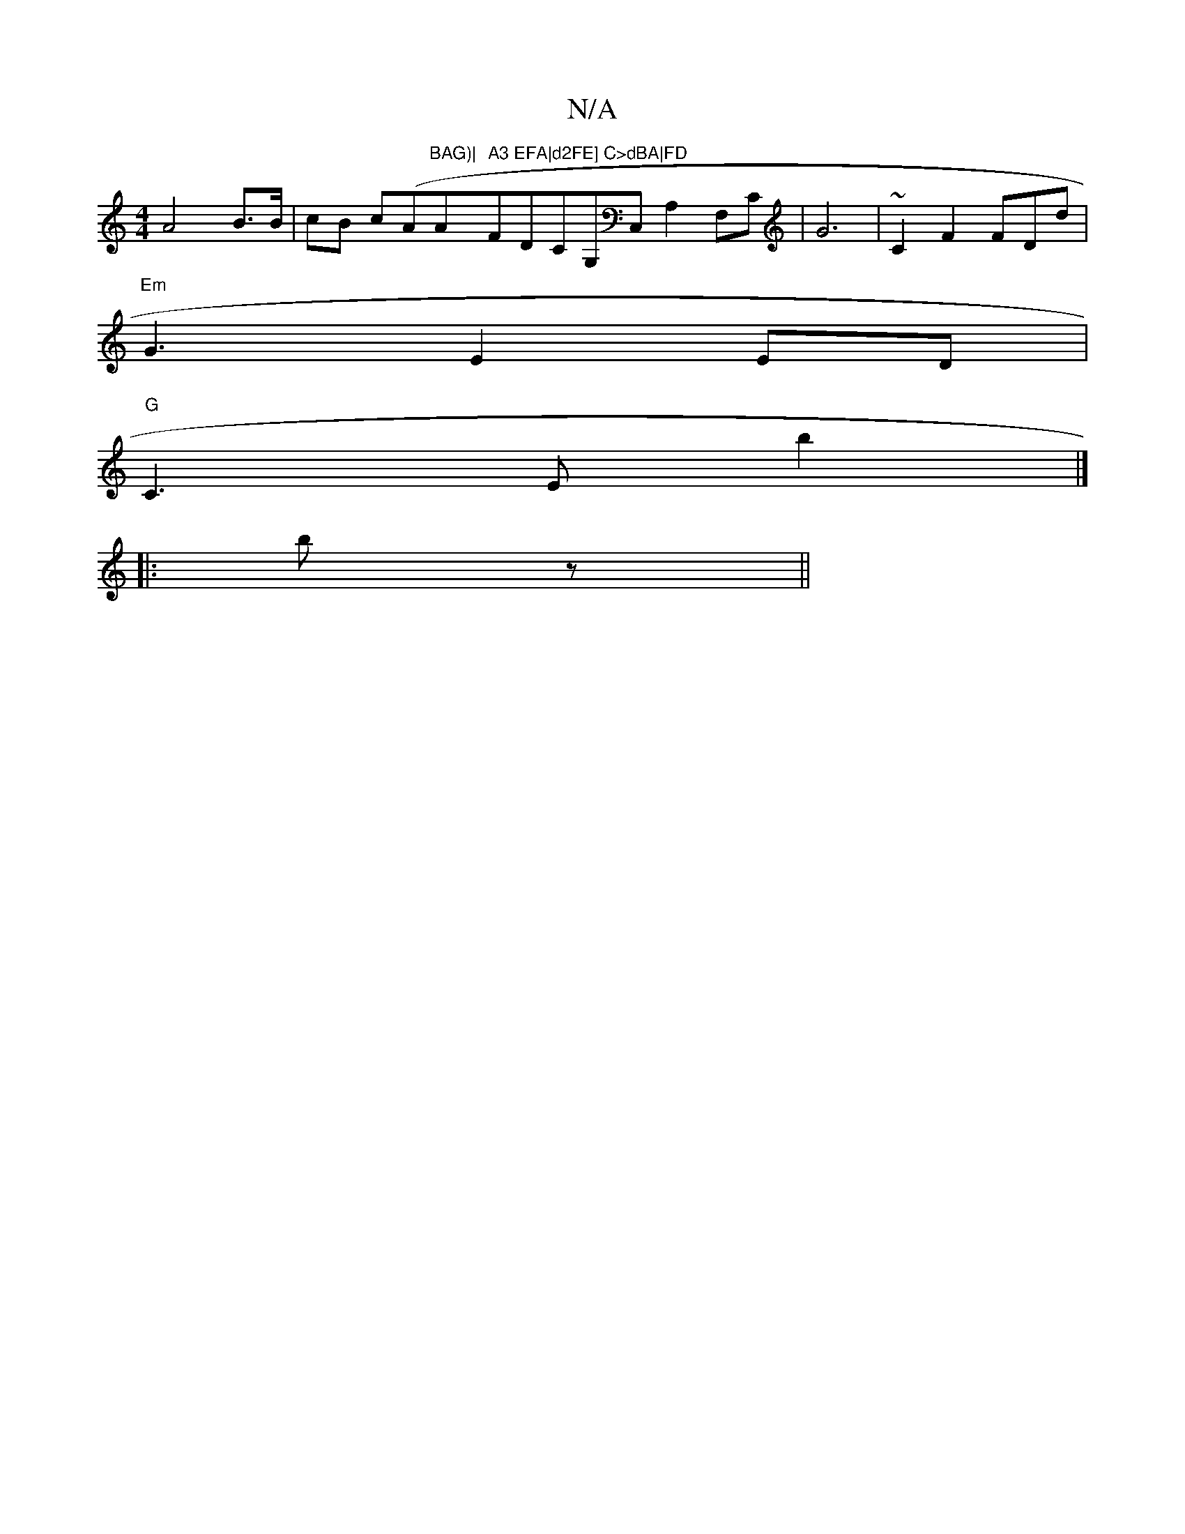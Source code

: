 X:1
T:N/A
M:4/4
R:N/A
K:Cmajor
A4 B>B|cB c(A"BAG)|"Am" A3 EFA|d2FE] C>dBA|FD"FDCG,C,A,2F,C|G6|~C2F2 FDd|
"Em"G3 E2ED|
"G"C3E b2 |]
|:bz||

K:"

|:DGAG G2GA|Bdec BABc|edc_B.B2A2|"F"BAAF "A"AB df|"B7"Fd "A"Bdgb|"C"d2|:f2eB |"B"F2)|"F